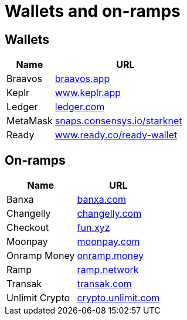 = Wallets and on-ramps

== Wallets

[cols="1,3",options="header"]
|===
| Name
| URL

| Braavos
| https://braavos.app/[braavos.app^]

| Keplr
| https://www.keplr.app/[www.keplr.app^]

| Ledger
| https://www.ledger.com/[ledger.com^]

| MetaMask
| https://snaps.consensys.io/starknet[snaps.consensys.io/starknet^]

| Ready
| https://www.ready.co/ready-wallet[www.ready.co/ready-wallet^]
|===

== On-ramps
[%autowidth.stretch,cols=",",options="header"]
|===
| Name
| URL

| Banxa
| https://banxa.com/[banxa.com^]

| Changelly
| https://changelly.com/[changelly.com^]

| Checkout
| https://fun.xyz/[fun.xyz^]

| Moonpay
| https://www.moonpay.com/[moonpay.com^]

| Onramp Money
| https://onramp.money/[onramp.money^]

| Ramp
| https://ramp.network/[ramp.network^]

| Transak
| https://transak.com/[transak.com^]

| Unlimit Crypto
| https://www.crypto.unlimit.com/[crypto.unlimit.com^]
|===
